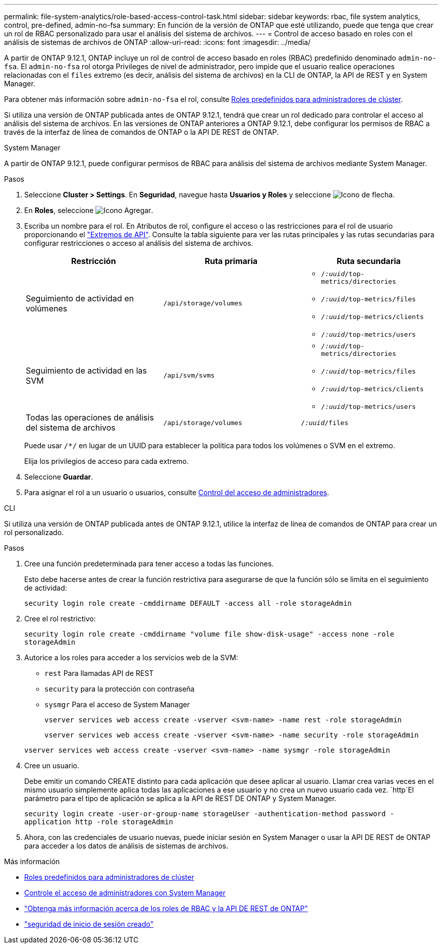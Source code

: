 ---
permalink: file-system-analytics/role-based-access-control-task.html 
sidebar: sidebar 
keywords: rbac, file system analytics, control, pre-defined, admin-no-fsa 
summary: En función de la versión de ONTAP que esté utilizando, puede que tenga que crear un rol de RBAC personalizado para usar el análisis del sistema de archivos. 
---
= Control de acceso basado en roles con el análisis de sistemas de archivos de ONTAP
:allow-uri-read: 
:icons: font
:imagesdir: ../media/


[role="lead"]
A partir de ONTAP 9.12.1, ONTAP incluye un rol de control de acceso basado en roles (RBAC) predefinido denominado `admin-no-fsa`. El `admin-no-fsa` rol otorga Privileges de nivel de administrador, pero impide que el usuario realice operaciones relacionadas con el `files` extremo (es decir, análisis del sistema de archivos) en la CLI de ONTAP, la API de REST y en System Manager.

Para obtener más información sobre `admin-no-fsa` el rol, consulte xref:../authentication/predefined-roles-cluster-administrators-concept.html[Roles predefinidos para administradores de clúster].

Si utiliza una versión de ONTAP publicada antes de ONTAP 9.12.1, tendrá que crear un rol dedicado para controlar el acceso al análisis del sistema de archivos. En las versiones de ONTAP anteriores a ONTAP 9.12.1, debe configurar los permisos de RBAC a través de la interfaz de línea de comandos de ONTAP o la API DE REST de ONTAP.

[role="tabbed-block"]
====
.System Manager
--
A partir de ONTAP 9.12.1, puede configurar permisos de RBAC para análisis del sistema de archivos mediante System Manager.

.Pasos
. Seleccione *Cluster > Settings*. En *Seguridad*, navegue hasta *Usuarios y Roles* y seleccione image:icon_arrow.gif["Icono de flecha"].
. En *Roles*, seleccione image:icon_add.gif["Icono Agregar"].
. Escriba un nombre para el rol. En Atributos de rol, configure el acceso o las restricciones para el rol de usuario proporcionando el link:https://docs.netapp.com/us-en/ontap-automation/reference/api_reference.html#access-the-ontap-api-documentation-page["Extremos de API"^]. Consulte la tabla siguiente para ver las rutas principales y las rutas secundarias para configurar restricciones o acceso al análisis del sistema de archivos.
+
|===
| Restricción | Ruta primaria | Ruta secundaria 


| Seguimiento de actividad en volúmenes | `/api/storage/volumes`  a| 
** `/_:uuid_/top-metrics/directories`
** `/_:uuid_/top-metrics/files`
** `/_:uuid_/top-metrics/clients`
** `/_:uuid_/top-metrics/users`




| Seguimiento de actividad en las SVM | `/api/svm/svms`  a| 
** `/_:uuid_/top-metrics/directories`
** `/_:uuid_/top-metrics/files`
** `/_:uuid_/top-metrics/clients`
** `/_:uuid_/top-metrics/users`




| Todas las operaciones de análisis del sistema de archivos | `/api/storage/volumes` | `/_:uuid_/files` 
|===
+
Puede usar `/{asterisk}/` en lugar de un UUID para establecer la política para todos los volúmenes o SVM en el extremo.

+
Elija los privilegios de acceso para cada extremo.

. Seleccione *Guardar*.
. Para asignar el rol a un usuario o usuarios, consulte xref:../task_security_administrator_access.html[Control del acceso de administradores].


--
.CLI
--
Si utiliza una versión de ONTAP publicada antes de ONTAP 9.12.1, utilice la interfaz de línea de comandos de ONTAP para crear un rol personalizado.

.Pasos
. Cree una función predeterminada para tener acceso a todas las funciones.
+
Esto debe hacerse antes de crear la función restrictiva para asegurarse de que la función sólo se limita en el seguimiento de actividad:

+
`security login role create -cmddirname DEFAULT -access all -role storageAdmin`

. Cree el rol restrictivo:
+
`security login role create -cmddirname "volume file show-disk-usage" -access none -role storageAdmin`

. Autorice a los roles para acceder a los servicios web de la SVM:
+
** `rest` Para llamadas API de REST
** `security` para la protección con contraseña
** `sysmgr` Para el acceso de System Manager
+
`vserver services web access create -vserver <svm-name> -name rest -role storageAdmin`

+
`vserver services web access create -vserver <svm-name> -name security -role storageAdmin`

+
`vserver services web access create -vserver <svm-name> -name sysmgr -role storageAdmin`



. Cree un usuario.
+
Debe emitir un comando CREATE distinto para cada aplicación que desee aplicar al usuario. Llamar crea varias veces en el mismo usuario simplemente aplica todas las aplicaciones a ese usuario y no crea un nuevo usuario cada vez.  `http`El parámetro para el tipo de aplicación se aplica a la API de REST DE ONTAP y System Manager.

+
`security login create -user-or-group-name storageUser -authentication-method password -application http -role storageAdmin`

. Ahora, con las credenciales de usuario nuevas, puede iniciar sesión en System Manager o usar la API DE REST de ONTAP para acceder a los datos de análisis de sistemas de archivos.


--
====
.Más información
* xref:../authentication/predefined-roles-cluster-administrators-concept.html[Roles predefinidos para administradores de clúster]
* xref:../task_security_administrator_access.html[Controle el acceso de administradores con System Manager]
* link:https://docs.netapp.com/us-en/ontap-automation/rest/rbac_overview.html["Obtenga más información acerca de los roles de RBAC y la API DE REST de ONTAP"^]
* link:https://docs.netapp.com/us-en/ontap-cli/security-login-create.html["seguridad de inicio de sesión creado"^]

